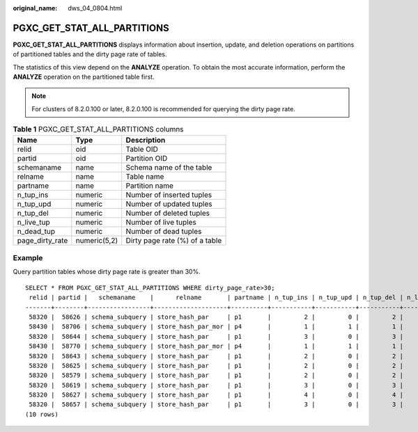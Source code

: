 :original_name: dws_04_0804.html

.. _dws_04_0804:

PGXC_GET_STAT_ALL_PARTITIONS
============================

**PGXC_GET_STAT_ALL_PARTITIONS** displays information about insertion, update, and deletion operations on partitions of partitioned tables and the dirty page rate of tables.

The statistics of this view depend on the **ANALYZE** operation. To obtain the most accurate information, perform the **ANALYZE** operation on the partitioned table first.

.. note::

   For clusters of 8.2.0.100 or later, 8.2.0.100 is recommended for querying the dirty page rate.

.. table:: **Table 1** PGXC_GET_STAT_ALL_PARTITIONS columns

   =============== ============ ==============================
   Name            Type         Description
   =============== ============ ==============================
   relid           oid          Table OID
   partid          oid          Partition OID
   schemaname      name         Schema name of the table
   relname         name         Table name
   partname        name         Partition name
   n_tup_ins       numeric      Number of inserted tuples
   n_tup_upd       numeric      Number of updated tuples
   n_tup_del       numeric      Number of deleted tuples
   n_live_tup      numeric      Number of live tuples
   n_dead_tup      numeric      Number of dead tuples
   page_dirty_rate numeric(5,2) Dirty page rate (%) of a table
   =============== ============ ==============================

Example
-------

Query partition tables whose dirty page rate is greater than 30%.

::

   SELECT * FROM PGXC_GET_STAT_ALL_PARTITIONS WHERE dirty_page_rate>30;
    relid | partid |   schemaname    |      relname       | partname | n_tup_ins | n_tup_upd | n_tup_del | n_live_tup | n_dead_tup | dirty_page_rate
   -------+--------+-----------------+--------------------+----------+-----------+-----------+-----------+------------+------------+-----------------
    58320 |  58626 | schema_subquery | store_hash_par     | p1       |         2 |         0 |         2 |          0 |          2 |          100.00
    58430 |  58706 | schema_subquery | store_hash_par_mor | p4       |         1 |         1 |         1 |          0 |          2 |          100.00
    58320 |  58644 | schema_subquery | store_hash_par     | p1       |         3 |         0 |         3 |          0 |          3 |          100.00
    58430 |  58770 | schema_subquery | store_hash_par_mor | p4       |         1 |         1 |         1 |          0 |          2 |          100.00
    58320 |  58643 | schema_subquery | store_hash_par     | p1       |         2 |         0 |         2 |          0 |          2 |          100.00
    58320 |  58625 | schema_subquery | store_hash_par     | p1       |         2 |         0 |         2 |          0 |          2 |          100.00
    58320 |  58579 | schema_subquery | store_hash_par     | p1       |         2 |         0 |         2 |          0 |          2 |          100.00
    58320 |  58619 | schema_subquery | store_hash_par     | p1       |         3 |         0 |         3 |          0 |          3 |          100.00
    58320 |  58627 | schema_subquery | store_hash_par     | p1       |         4 |         0 |         4 |          0 |          4 |          100.00
    58320 |  58657 | schema_subquery | store_hash_par     | p1       |         3 |         0 |         3 |          0 |          3 |          100.00
   (10 rows)

